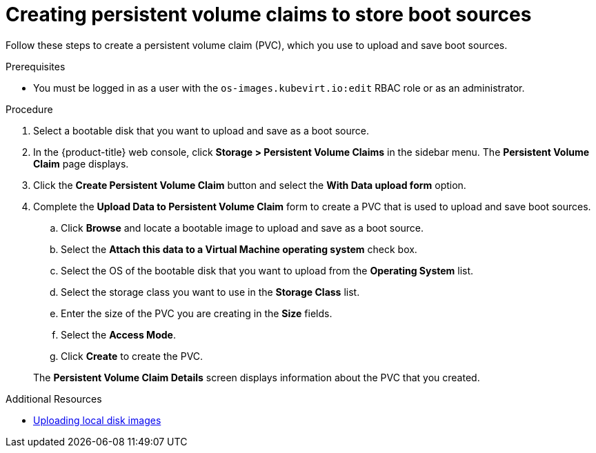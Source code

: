 // Module included in the following assemblies:
//
// * virt/virtual_machines/virtual_disks/virt-creating-and-using-boot-sources.adoc

[id="virt-creating-pvcs-to-store-boot-sources_{context}"]
= Creating persistent volume claims to store boot sources

Follow these steps to create a persistent volume claim (PVC), which you use to upload and save boot sources.

.Prerequisites

* You must be logged in as a user with the `os-images.kubevirt.io:edit` RBAC role or as an administrator.

.Procedure

. Select a bootable disk that you want to upload and save as a boot source.

. In the {product-title} web console, click *Storage > Persistent Volume Claims* in the sidebar menu. The *Persistent Volume Claim* page displays.

. Click the *Create Persistent Volume Claim* button and select the *With Data upload form* option.

. Complete the *Upload Data to Persistent Volume Claim* form to create a PVC that is used to upload and save boot sources.
.. Click *Browse* and locate a bootable image to upload and save as a boot source.
.. Select the *Attach this data to a Virtual Machine operating system* check box.
.. Select the OS of the bootable disk that you want to upload from the *Operating System* list.
.. Select the storage class you want to use in the *Storage Class* list.
.. Enter the size of the PVC you are creating in the *Size* fields.
.. Select the *Access Mode*.
.. Click *Create* to create the PVC.

+
The *Persistent Volume Claim Details* screen displays information about the PVC that you created.

.Additional Resources
* xref:../../../virt/virtual_machines/virtual_disks/virt-uploading-local-disk-images-web.adoc#virt-uploading-local-disk-images-web[Uploading local disk images]
